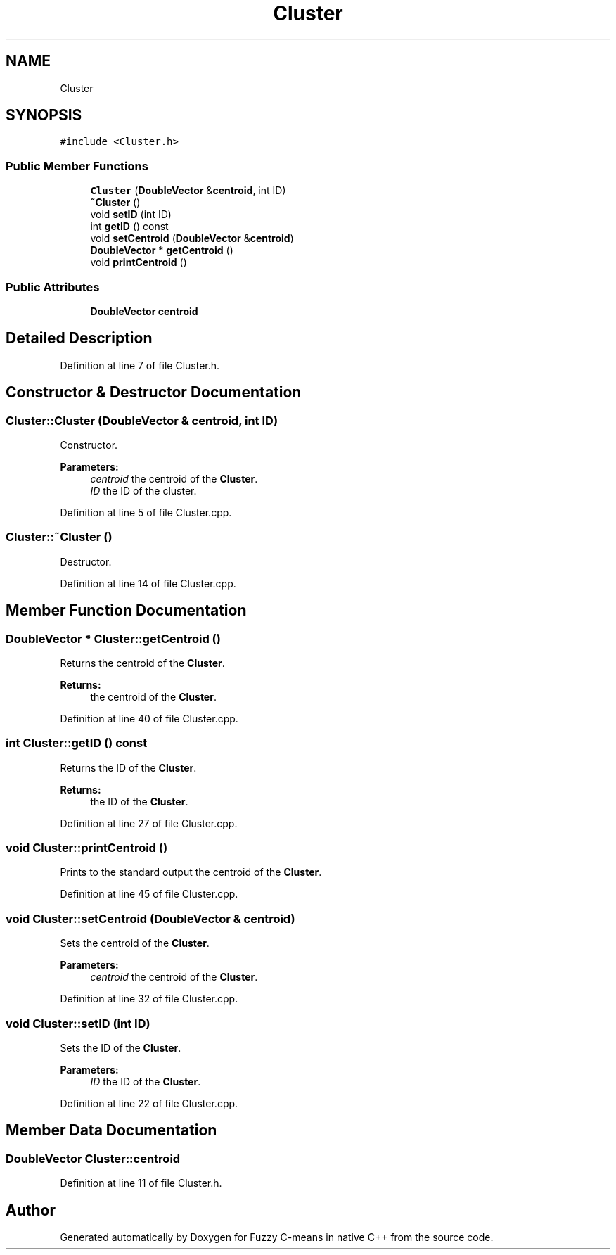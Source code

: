 .TH "Cluster" 3 "Tue Jul 13 2021" "Version v1.0" "Fuzzy C-means in native C++" \" -*- nroff -*-
.ad l
.nh
.SH NAME
Cluster
.SH SYNOPSIS
.br
.PP
.PP
\fC#include <Cluster\&.h>\fP
.SS "Public Member Functions"

.in +1c
.ti -1c
.RI "\fBCluster\fP (\fBDoubleVector\fP &\fBcentroid\fP, int ID)"
.br
.ti -1c
.RI "\fB~Cluster\fP ()"
.br
.ti -1c
.RI "void \fBsetID\fP (int ID)"
.br
.ti -1c
.RI "int \fBgetID\fP () const"
.br
.ti -1c
.RI "void \fBsetCentroid\fP (\fBDoubleVector\fP &\fBcentroid\fP)"
.br
.ti -1c
.RI "\fBDoubleVector\fP * \fBgetCentroid\fP ()"
.br
.ti -1c
.RI "void \fBprintCentroid\fP ()"
.br
.in -1c
.SS "Public Attributes"

.in +1c
.ti -1c
.RI "\fBDoubleVector\fP \fBcentroid\fP"
.br
.in -1c
.SH "Detailed Description"
.PP 
Definition at line 7 of file Cluster\&.h\&.
.SH "Constructor & Destructor Documentation"
.PP 
.SS "Cluster::Cluster (\fBDoubleVector\fP & centroid, int ID)"
Constructor\&. 
.PP
\fBParameters:\fP
.RS 4
\fIcentroid\fP the centroid of the \fBCluster\fP\&. 
.br
\fIID\fP the ID of the cluster\&. 
.RE
.PP

.PP
Definition at line 5 of file Cluster\&.cpp\&.
.SS "Cluster::~Cluster ()"
Destructor\&. 
.PP
Definition at line 14 of file Cluster\&.cpp\&.
.SH "Member Function Documentation"
.PP 
.SS "\fBDoubleVector\fP * Cluster::getCentroid ()"
Returns the centroid of the \fBCluster\fP\&. 
.PP
\fBReturns:\fP
.RS 4
the centroid of the \fBCluster\fP\&. 
.RE
.PP

.PP
Definition at line 40 of file Cluster\&.cpp\&.
.SS "int Cluster::getID () const"
Returns the ID of the \fBCluster\fP\&. 
.PP
\fBReturns:\fP
.RS 4
the ID of the \fBCluster\fP\&. 
.RE
.PP

.PP
Definition at line 27 of file Cluster\&.cpp\&.
.SS "void Cluster::printCentroid ()"
Prints to the standard output the centroid of the \fBCluster\fP\&. 
.PP
Definition at line 45 of file Cluster\&.cpp\&.
.SS "void Cluster::setCentroid (\fBDoubleVector\fP & centroid)"
Sets the centroid of the \fBCluster\fP\&. 
.PP
\fBParameters:\fP
.RS 4
\fIcentroid\fP the centroid of the \fBCluster\fP\&. 
.RE
.PP

.PP
Definition at line 32 of file Cluster\&.cpp\&.
.SS "void Cluster::setID (int ID)"
Sets the ID of the \fBCluster\fP\&. 
.PP
\fBParameters:\fP
.RS 4
\fIID\fP the ID of the \fBCluster\fP\&. 
.RE
.PP

.PP
Definition at line 22 of file Cluster\&.cpp\&.
.SH "Member Data Documentation"
.PP 
.SS "\fBDoubleVector\fP Cluster::centroid"

.PP
Definition at line 11 of file Cluster\&.h\&.

.SH "Author"
.PP 
Generated automatically by Doxygen for Fuzzy C-means in native C++ from the source code\&.
